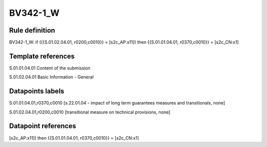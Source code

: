 =========
BV342-1_W
=========

Rule definition
---------------

BV342-1_W: if ({{S.01.02.04.01, r0200,c0010}} = [s2c_AP:x11]) then {{S.01.01.04.01, r0370,c0010}} = [s2c_CN:x1]


Template references
-------------------

S.01.01.04.01 Content of the submission

S.01.02.04.01 Basic Information - General


Datapoints labels
-----------------

S.01.01.04.01,r0370,c0010 [s.22.01.04 - impact of long term guarantees measures and transitionals, none]

S.01.02.04.01,r0200,c0010 [transitional measure on technical provisions, none]



Datapoint references
--------------------

[s2c_AP:x11]) then {{S.01.01.04.01, r0370,c0010}} = [s2c_CN:x1]